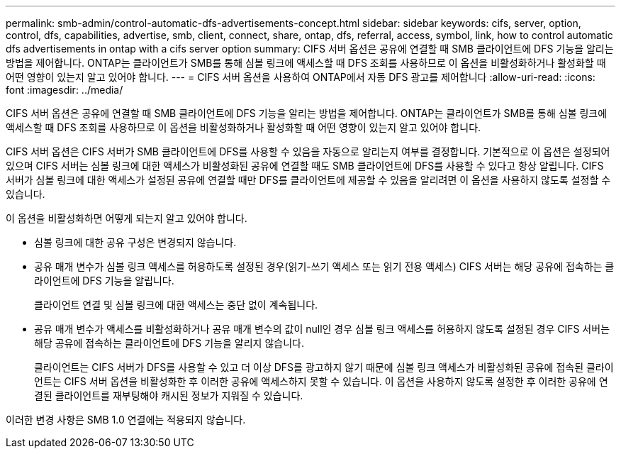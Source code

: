 ---
permalink: smb-admin/control-automatic-dfs-advertisements-concept.html 
sidebar: sidebar 
keywords: cifs, server, option, control, dfs, capabilities, advertise, smb, client, connect, share, ontap, dfs, referral, access, symbol, link, how to control automatic dfs advertisements in ontap with a cifs server option 
summary: CIFS 서버 옵션은 공유에 연결할 때 SMB 클라이언트에 DFS 기능을 알리는 방법을 제어합니다. ONTAP는 클라이언트가 SMB를 통해 심볼 링크에 액세스할 때 DFS 조회를 사용하므로 이 옵션을 비활성화하거나 활성화할 때 어떤 영향이 있는지 알고 있어야 합니다. 
---
= CIFS 서버 옵션을 사용하여 ONTAP에서 자동 DFS 광고를 제어합니다
:allow-uri-read: 
:icons: font
:imagesdir: ../media/


[role="lead"]
CIFS 서버 옵션은 공유에 연결할 때 SMB 클라이언트에 DFS 기능을 알리는 방법을 제어합니다. ONTAP는 클라이언트가 SMB를 통해 심볼 링크에 액세스할 때 DFS 조회를 사용하므로 이 옵션을 비활성화하거나 활성화할 때 어떤 영향이 있는지 알고 있어야 합니다.

CIFS 서버 옵션은 CIFS 서버가 SMB 클라이언트에 DFS를 사용할 수 있음을 자동으로 알리는지 여부를 결정합니다. 기본적으로 이 옵션은 설정되어 있으며 CIFS 서버는 심볼 링크에 대한 액세스가 비활성화된 공유에 연결할 때도 SMB 클라이언트에 DFS를 사용할 수 있다고 항상 알립니다. CIFS 서버가 심볼 링크에 대한 액세스가 설정된 공유에 연결할 때만 DFS를 클라이언트에 제공할 수 있음을 알리려면 이 옵션을 사용하지 않도록 설정할 수 있습니다.

이 옵션을 비활성화하면 어떻게 되는지 알고 있어야 합니다.

* 심볼 링크에 대한 공유 구성은 변경되지 않습니다.
* 공유 매개 변수가 심볼 링크 액세스를 허용하도록 설정된 경우(읽기-쓰기 액세스 또는 읽기 전용 액세스) CIFS 서버는 해당 공유에 접속하는 클라이언트에 DFS 기능을 알립니다.
+
클라이언트 연결 및 심볼 링크에 대한 액세스는 중단 없이 계속됩니다.

* 공유 매개 변수가 액세스를 비활성화하거나 공유 매개 변수의 값이 null인 경우 심볼 링크 액세스를 허용하지 않도록 설정된 경우 CIFS 서버는 해당 공유에 접속하는 클라이언트에 DFS 기능을 알리지 않습니다.
+
클라이언트는 CIFS 서버가 DFS를 사용할 수 있고 더 이상 DFS를 광고하지 않기 때문에 심볼 링크 액세스가 비활성화된 공유에 접속된 클라이언트는 CIFS 서버 옵션을 비활성화한 후 이러한 공유에 액세스하지 못할 수 있습니다. 이 옵션을 사용하지 않도록 설정한 후 이러한 공유에 연결된 클라이언트를 재부팅해야 캐시된 정보가 지워질 수 있습니다.



이러한 변경 사항은 SMB 1.0 연결에는 적용되지 않습니다.
